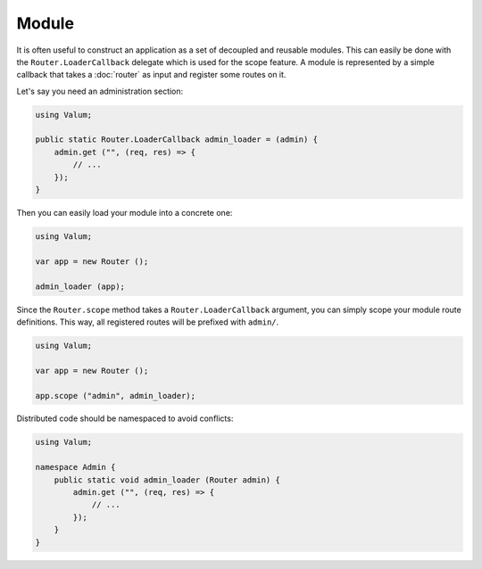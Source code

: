 Module
======

It is often useful to construct an application as a set of decoupled and
reusable modules. This can easily be done with the ``Router.LoaderCallback``
delegate which is used for the scope feature. A module is represented by
a simple callback that takes a :doc:`router` as input and register some routes
on it.

Let's say you need an administration section:

.. code:: vala

    using Valum;

    public static Router.LoaderCallback admin_loader = (admin) {
        admin.get ("", (req, res) => {
            // ...
        });
    }

Then you can easily load your module into a concrete one:

.. code:: vala

    using Valum;

    var app = new Router ();

    admin_loader (app);

Since the ``Router.scope`` method takes a ``Router.LoaderCallback`` argument,
you can simply scope your module route definitions. This way, all registered
routes will be prefixed with ``admin/``.

.. code:: vala

    using Valum;

    var app = new Router ();

    app.scope ("admin", admin_loader);

Distributed code should be namespaced to avoid conflicts:

.. code:: vala

    using Valum;

    namespace Admin {
        public static void admin_loader (Router admin) {
            admin.get ("", (req, res) => {
                // ...
            });
        }
    }
